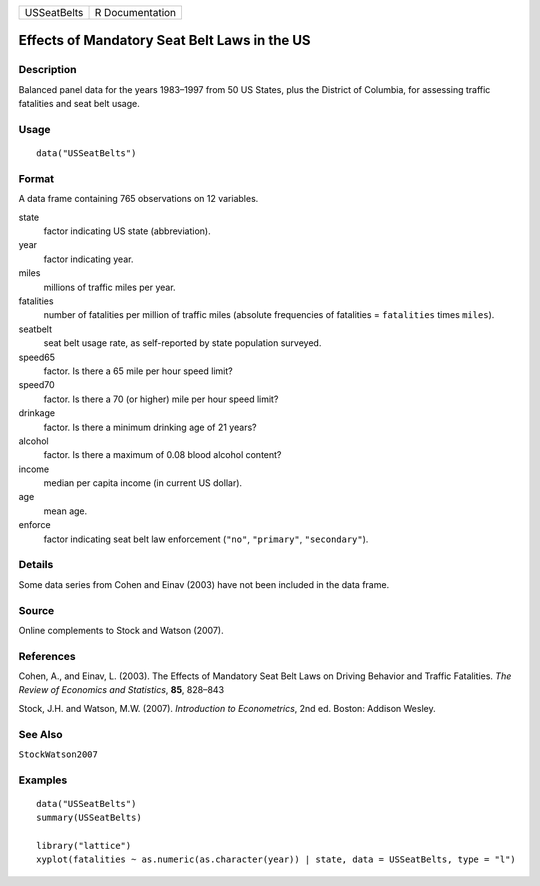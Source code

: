=========== ===============
USSeatBelts R Documentation
=========== ===============

Effects of Mandatory Seat Belt Laws in the US
---------------------------------------------

Description
~~~~~~~~~~~

Balanced panel data for the years 1983–1997 from 50 US States, plus the
District of Columbia, for assessing traffic fatalities and seat belt
usage.

Usage
~~~~~

::

   data("USSeatBelts")

Format
~~~~~~

A data frame containing 765 observations on 12 variables.

state
   factor indicating US state (abbreviation).

year
   factor indicating year.

miles
   millions of traffic miles per year.

fatalities
   number of fatalities per million of traffic miles (absolute
   frequencies of fatalities = ``fatalities`` times ``miles``).

seatbelt
   seat belt usage rate, as self-reported by state population surveyed.

speed65
   factor. Is there a 65 mile per hour speed limit?

speed70
   factor. Is there a 70 (or higher) mile per hour speed limit?

drinkage
   factor. Is there a minimum drinking age of 21 years?

alcohol
   factor. Is there a maximum of 0.08 blood alcohol content?

income
   median per capita income (in current US dollar).

age
   mean age.

enforce
   factor indicating seat belt law enforcement (``"no"``, ``"primary"``,
   ``"secondary"``).

Details
~~~~~~~

Some data series from Cohen and Einav (2003) have not been included in
the data frame.

Source
~~~~~~

Online complements to Stock and Watson (2007).

References
~~~~~~~~~~

Cohen, A., and Einav, L. (2003). The Effects of Mandatory Seat Belt Laws
on Driving Behavior and Traffic Fatalities. *The Review of Economics and
Statistics*, **85**, 828–843

Stock, J.H. and Watson, M.W. (2007). *Introduction to Econometrics*, 2nd
ed. Boston: Addison Wesley.

See Also
~~~~~~~~

``StockWatson2007``

Examples
~~~~~~~~

::

   data("USSeatBelts")
   summary(USSeatBelts)

   library("lattice")
   xyplot(fatalities ~ as.numeric(as.character(year)) | state, data = USSeatBelts, type = "l")
